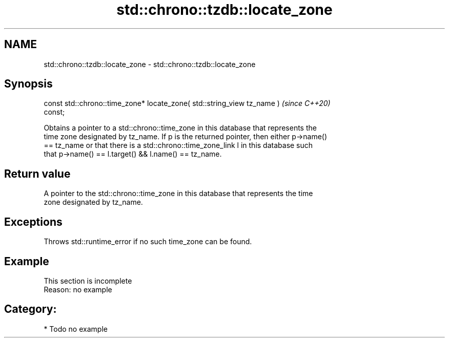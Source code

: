 .TH std::chrono::tzdb::locate_zone 3 "2024.06.10" "http://cppreference.com" "C++ Standard Libary"
.SH NAME
std::chrono::tzdb::locate_zone \- std::chrono::tzdb::locate_zone

.SH Synopsis
   const std::chrono::time_zone* locate_zone( std::string_view tz_name )  \fI(since C++20)\fP
   const;

   Obtains a pointer to a std::chrono::time_zone in this database that represents the
   time zone designated by tz_name. If p is the returned pointer, then either p->name()
   == tz_name or that there is a std::chrono::time_zone_link l in this database such
   that p->name() == l.target() && l.name() == tz_name.

.SH Return value

   A pointer to the std::chrono::time_zone in this database that represents the time
   zone designated by tz_name.

.SH Exceptions

   Throws std::runtime_error if no such time_zone can be found.

.SH Example

    This section is incomplete
    Reason: no example

.SH Category:
     * Todo no example
